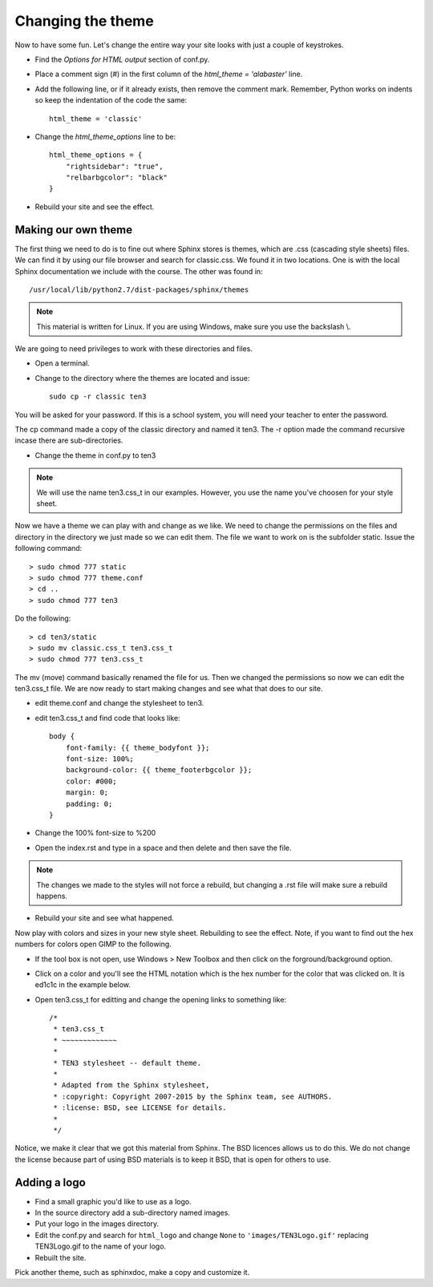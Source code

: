 .. _ChangingTheme:

*************************
Changing the theme
*************************

.. index::
   pair: conf.py; theme
   pair: theme; changing the way the site looks

Now to have some fun. Let's change the entire way your site looks with just a couple of keystrokes.

* Find the `Options for HTML output` section of conf.py.
* Place a comment sign (#) in the first column of the `html_theme = 'alabaster'` line.
* Add the following line, or if it already exists, then remove the comment mark. Remember, Python works on indents so keep the indentation of the code the same::

   html_theme = 'classic'


* Change the `html_theme_options` line to be::

   html_theme_options = {
       "rightsidebar": "true",
       "relbarbgcolor": "black"
   }


* Rebuild your site and see the effect.


Making our own theme
========================

.. index::
   triple: path; backslash; Windows

The first thing we need to do is to fine out where Sphinx stores is themes, which are .css (cascading style sheets) files. We can find it by using our file browser and search for classic.css. We found it in two locations. One is with the local Sphinx documentation we include with the course. The other was found in::

   /usr/local/lib/python2.7/dist-packages/sphinx/themes

.. Note::

   This material is written for Linux. If you are using Windows, make sure you use the backslash \\. 

We are going to need privileges to work with these directories and files. 

* Open a terminal.
* Change to the directory where the themes are located and issue::

   sudo cp -r classic ten3

You will be asked for your password. If this is a school system, you will need your teacher to enter the password. 

The cp command made a copy of the classic directory and named it ten3. The -r option made the command recursive incase there are sub-directories. 

* Change the theme in conf.py to ten3

.. Note:: 
   We will use the name ten3.css_t in our examples. However, you use the name you've choosen for your style sheet. 

Now we have a theme we can play with and change as we like. We need to change the permissions on the files and directory in the directory we just made so we can edit them. The file we want to work on is the subfolder static. Issue the following command::

    > sudo chmod 777 static
    > sudo chmod 777 theme.conf
    > cd ..
    > sudo chmod 777 ten3

Do the following::

   > cd ten3/static
   > sudo mv classic.css_t ten3.css_t
   > sudo chmod 777 ten3.css_t

The mv (move) command basically renamed the file for us. Then we changed the permissions so now we can edit the ten3.css_t file. We are now ready to start making changes and see what that does to our site. 

* edit theme.conf and change the stylesheet to ten3.
* edit ten3.css_t and find code that looks like::

   body {
       font-family: {{ theme_bodyfont }};
       font-size: 100%;
       background-color: {{ theme_footerbgcolor }};
       color: #000;
       margin: 0;
       padding: 0;
   }

* Change the 100% font-size to %200 
* Open the index.rst and type in a space and then delete and then save the file. 

.. Note::

   The changes we made to the styles will not force a rebuild, but changing a .rst file will make sure a rebuild happens. 

* Rebuild your site and see what happened.

|pencil| Now play with colors and sizes in your new style sheet. Rebuilding to see the effect. Note, if you want to find out the hex numbers for colors open GIMP to the following.

* If the tool box is not open, use Windows > New Toolbox and then click on the forground/background option.

.. image:: ../images/GIMPToolBoxForeground.png
   :align: center

* Click on a color and you'll see the HTML notation which is the hex number for the color that was clicked on. It is ed1c1c in the example below.

.. image:: ../images/GIMPColorPaletHexNumbers.png
   :align: center

* Open ten3.css_t for editting and change the opening links to something like::

   /*
    * ten3.css_t
    * ~~~~~~~~~~~~~
    *
    * TEN3 stylesheet -- default theme.
    *
    * Adapted from the Sphinx stylesheet,
    * :copyright: Copyright 2007-2015 by the Sphinx team, see AUTHORS.
    * :license: BSD, see LICENSE for details.
    *
    */

Notice, we make it clear that we got this material from Sphinx. The BSD licences allows us to do this. We do not change the license because part of using BSD materials is to keep it BSD, that is open for others to use.  


Adding a logo
================

* Find a small graphic you'd like to use as a logo. 
* In the source directory add a sub-directory named images.
* Put your logo in the images directory.
* Edit the conf.py and search for ``html_logo`` and change ``None`` to ``'images/TEN3Logo.gif'`` replacing TEN3Logo.gif to the name of your logo. 
* Rebuilt the site. 


|pencil| Pick another theme, such as sphinxdoc, make a copy and customize it.



.. |pencil| image:: ../images/Pencil.png
          :align: middle
          :alt: Try It
          :width: 38 px
